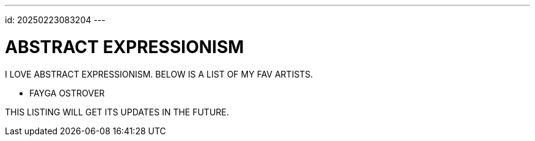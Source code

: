 ---
id: 20250223083204
---

# ABSTRACT EXPRESSIONISM
:showtitle:

I LOVE ABSTRACT EXPRESSIONISM. BELOW IS A LIST OF MY FAV ARTISTS.

* FAYGA OSTROVER

THIS LISTING WILL GET ITS UPDATES IN THE FUTURE.